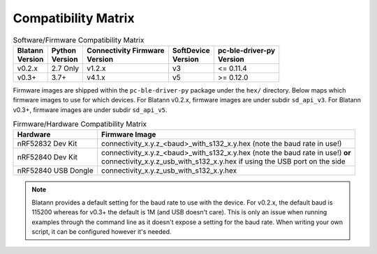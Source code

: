 Compatibility Matrix
====================

.. list-table:: Software/Firmware Compatibility Matrix
   :header-rows: 1

   * - | Blatann
       | Version
     - | Python
       | Version
     - | Connectivity Firmware
       | Version
     - | SoftDevice
       | Version
     - | pc-ble-driver-py
       | Version
   * - v0.2.x
     - 2.7 Only
     - v1.2.x
     - v3
     - <= 0.11.4
   * - v0.3+
     - 3.7+
     - v4.1.x
     - v5
     - >= 0.12.0

Firmware images are shipped within the ``pc-ble-driver-py`` package under the ``hex/`` directory.
Below maps which firmware images to use for which devices.
For Blatann v0.2.x, firmware images are under subdir ``sd_api_v3``.
For Blatann v0.3+, firmware images are under subdir ``sd_api_v5``.

.. list-table:: Firmware/Hardware Compatibility Matrix
   :header-rows: 1

   * - Hardware
     - Firmware Image
   * - nRF52832 Dev Kit
     - connectivity_x.y.z_<baud>_with_s132_x.y.hex (note the baud rate in use!)
   * - nRF52840 Dev Kit
     - | connectivity_x.y.z_<baud>_with_s132_x.y.hex (note the baud rate in use!) **or**
       | connectivity_x.y.z_usb_with_s132_x.y.hex if using the USB port on the side
   * - nRF52840 USB Dongle
     - connectivity_x.y.z_usb_with_s132_x.y.hex

.. note::
   Blatann provides a default setting for the baud rate to use with the device.
   For v0.2.x, the default baud is 115200 whereas for v0.3+ the default is 1M (and USB doesn't care).
   This is only an issue when running examples through the command line as it
   doesn't expose a setting for the baud rate. When writing your own script, it can be configured however it's needed.
